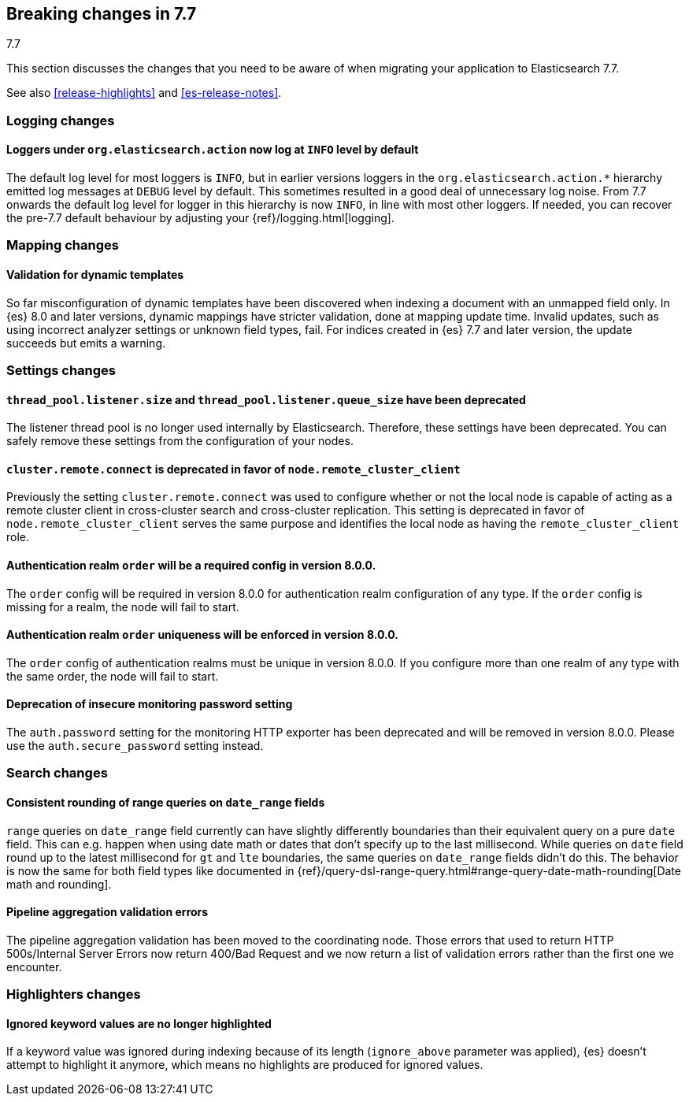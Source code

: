 [[breaking-changes-7.7]]
== Breaking changes in 7.7
++++
<titleabbrev>7.7</titleabbrev>
++++

This section discusses the changes that you need to be aware of when migrating
your application to Elasticsearch 7.7.

See also <<release-highlights>> and <<es-release-notes>>.

//NOTE: The notable-breaking-changes tagged regions are re-used in the
//Installation and Upgrade Guide

//tag::notable-breaking-changes[]
[discrete]
[[breaking_77_logging_changes]]
=== Logging changes

[discrete]
==== Loggers under `org.elasticsearch.action` now log at `INFO` level by default

The default log level for most loggers is `INFO`, but in earlier versions
loggers in the `org.elasticsearch.action.*` hierarchy emitted log messages at
`DEBUG` level by default. This sometimes resulted in a good deal of unnecessary
log noise. From 7.7 onwards the default log level for logger in this hierarchy
is now `INFO`, in line with most other loggers. If needed, you can recover the
pre-7.7 default behaviour by adjusting your {ref}/logging.html[logging].

[discrete]
[[breaking_77_mapping_changes]]
=== Mapping changes

[discrete]
[[stricter-mapping-validation]]
==== Validation for dynamic templates

So far misconfiguration of dynamic templates have been discovered when indexing
a document with an unmapped field only. In {es} 8.0 and later versions, dynamic mappings
have stricter validation, done at mapping update time. Invalid updates, such as using
incorrect analyzer settings or unknown field types, fail. For
indices created in {es} 7.7 and later version, the update succeeds but emits a warning.


[discrete]
[[breaking_77_settings_changes]]
=== Settings changes

[discrete]
[[deprecate-listener-thread-pool]]
==== `thread_pool.listener.size` and `thread_pool.listener.queue_size` have been deprecated
The listener thread pool is no longer used internally by Elasticsearch.
Therefore, these settings have been deprecated. You can safely remove these
settings from the configuration of your nodes.

[discrete]
[[deprecate-cluster-remote-connect]]
==== `cluster.remote.connect` is deprecated in favor of `node.remote_cluster_client`
Previously the setting `cluster.remote.connect` was used to configure whether or
not the local node is capable of acting as a remote cluster client in
cross-cluster search and cross-cluster replication. This setting is deprecated
in favor of `node.remote_cluster_client` serves the same purpose and identifies
the local node as having the `remote_cluster_client` role.

[discrete]
[[deprecate-missing-realm-order]]
==== Authentication realm `order` will be a required config in version 8.0.0.

The `order` config will be required in version 8.0.0 for authentication realm
configuration of any type. If the `order` config is missing for a realm, the node
will fail to start.

[discrete]
[[deprecate-duplicated-realm-orders]]
==== Authentication realm `order` uniqueness will be enforced in version 8.0.0.

The `order` config of authentication realms must be unique in version 8.0.0.
If you configure more than one realm of any type with the same order, the node will fail to start.

[discrete]
[[deprecate-insecure-monitoring-password]]
==== Deprecation of insecure monitoring password setting

The `auth.password` setting for the monitoring HTTP exporter has been deprecated and will be
removed in version 8.0.0. Please use the `auth.secure_password` setting instead.

[discrete]
[[breaking_77_search_changes]]
=== Search changes

[discrete]
==== Consistent rounding of range queries on `date_range` fields
`range` queries on `date_range` field currently can have slightly differently
boundaries than their equivalent query on a pure `date` field. This can e.g.
happen when using date math or dates that don't specify up to the last
millisecond. While queries on `date` field round up to the latest millisecond
for `gt` and `lte` boundaries, the same queries on `date_range` fields didn't
do this. The behavior is now the same for both field types like documented in
{ref}/query-dsl-range-query.html#range-query-date-math-rounding[Date math and rounding].

[discrete]
==== Pipeline aggregation validation errors
The pipeline aggregation validation has been moved to the coordinating node.
Those errors that used to return HTTP 500s/Internal Server Errors now return
400/Bad Request and we now return a list of validation errors rather than the
first one we encounter.

[discrete]
[[breaking_77_highlighters_changes]]
=== Highlighters changes

[discrete]
==== Ignored keyword values are no longer highlighted
If a keyword value was ignored during indexing because of its length
(`ignore_above` parameter was applied), {es} doesn't attempt to
highlight it anymore, which means no highlights are produced for
ignored values.
//end::notable-breaking-changes[]
